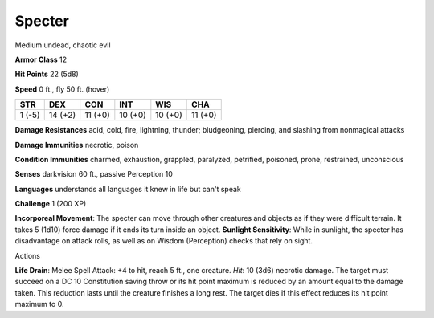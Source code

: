 
.. _srd_Specter:

Specter
-------

Medium undead, chaotic evil

**Armor Class** 12

**Hit Points** 22 (5d8)

**Speed** 0 ft., fly 50 ft. (hover)

+----------+-----------+-----------+-----------+-----------+-----------+
| STR      | DEX       | CON       | INT       | WIS       | CHA       |
+==========+===========+===========+===========+===========+===========+
| 1 (-5)   | 14 (+2)   | 11 (+0)   | 10 (+0)   | 10 (+0)   | 11 (+0)   |
+----------+-----------+-----------+-----------+-----------+-----------+

**Damage Resistances** acid, cold, fire, lightning, thunder;
bludgeoning, piercing, and slashing from nonmagical attacks

**Damage Immunities** necrotic, poison

**Condition Immunities** charmed, exhaustion, grappled, paralyzed,
petrified, poisoned, prone, restrained, unconscious

**Senses** darkvision 60 ft., passive Perception 10

**Languages** understands all languages it knew in life but can't speak

**Challenge** 1 (200 XP)

**Incorporeal Movement**: The specter can move through other creatures
and objects as if they were difficult terrain. It takes 5 (1d10) force
damage if it ends its turn inside an object. **Sunlight Sensitivity**:
While in sunlight, the specter has disadvantage on attack rolls, as well
as on Wisdom (Perception) checks that rely on sight.

Actions

**Life Drain**: Melee Spell Attack: +4 to hit, reach 5 ft., one
creature. *Hit*: 10 (3d6) necrotic damage. The target must succeed on a
DC 10 Constitution saving throw or its hit point maximum is reduced by
an amount equal to the damage taken. This reduction lasts until the
creature finishes a long rest. The target dies if this effect reduces
its hit point maximum to 0.
